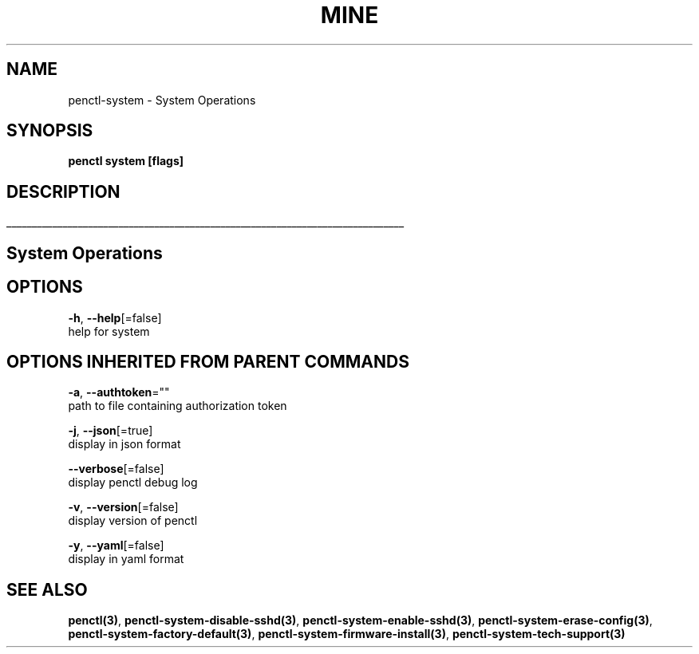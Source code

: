 .TH "MINE" "3" "Jun 2019" "Auto generated by spf13/cobra" "" 
.nh
.ad l


.SH NAME
.PP
penctl\-system \- System Operations


.SH SYNOPSIS
.PP
\fBpenctl system [flags]\fP


.SH DESCRIPTION
.ti 0
\l'\n(.lu'

.SH System Operations

.SH OPTIONS
.PP
\fB\-h\fP, \fB\-\-help\fP[=false]
    help for system


.SH OPTIONS INHERITED FROM PARENT COMMANDS
.PP
\fB\-a\fP, \fB\-\-authtoken\fP=""
    path to file containing authorization token

.PP
\fB\-j\fP, \fB\-\-json\fP[=true]
    display in json format

.PP
\fB\-\-verbose\fP[=false]
    display penctl debug log

.PP
\fB\-v\fP, \fB\-\-version\fP[=false]
    display version of penctl

.PP
\fB\-y\fP, \fB\-\-yaml\fP[=false]
    display in yaml format


.SH SEE ALSO
.PP
\fBpenctl(3)\fP, \fBpenctl\-system\-disable\-sshd(3)\fP, \fBpenctl\-system\-enable\-sshd(3)\fP, \fBpenctl\-system\-erase\-config(3)\fP, \fBpenctl\-system\-factory\-default(3)\fP, \fBpenctl\-system\-firmware\-install(3)\fP, \fBpenctl\-system\-tech\-support(3)\fP
